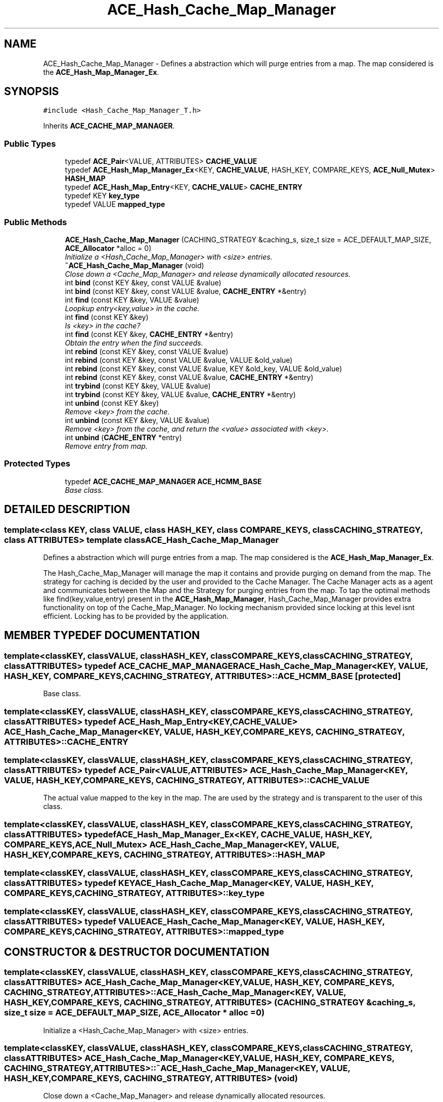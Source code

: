 .TH ACE_Hash_Cache_Map_Manager 3 "5 Oct 2001" "ACE" \" -*- nroff -*-
.ad l
.nh
.SH NAME
ACE_Hash_Cache_Map_Manager \- Defines a abstraction which will purge entries from a map. The map considered is the \fBACE_Hash_Map_Manager_Ex\fR. 
.SH SYNOPSIS
.br
.PP
\fC#include <Hash_Cache_Map_Manager_T.h>\fR
.PP
Inherits \fBACE_CACHE_MAP_MANAGER\fR.
.PP
.SS Public Types

.in +1c
.ti -1c
.RI "typedef \fBACE_Pair\fR<VALUE, ATTRIBUTES> \fBCACHE_VALUE\fR"
.br
.ti -1c
.RI "typedef \fBACE_Hash_Map_Manager_Ex\fR<KEY, \fBCACHE_VALUE\fR, HASH_KEY, COMPARE_KEYS, \fBACE_Null_Mutex\fR> \fBHASH_MAP\fR"
.br
.ti -1c
.RI "typedef \fBACE_Hash_Map_Entry\fR<KEY, \fBCACHE_VALUE\fR> \fBCACHE_ENTRY\fR"
.br
.ti -1c
.RI "typedef KEY \fBkey_type\fR"
.br
.ti -1c
.RI "typedef VALUE \fBmapped_type\fR"
.br
.in -1c
.SS Public Methods

.in +1c
.ti -1c
.RI "\fBACE_Hash_Cache_Map_Manager\fR (CACHING_STRATEGY &caching_s, size_t size = ACE_DEFAULT_MAP_SIZE, \fBACE_Allocator\fR *alloc = 0)"
.br
.RI "\fIInitialize a <Hash_Cache_Map_Manager> with <size> entries.\fR"
.ti -1c
.RI "\fB~ACE_Hash_Cache_Map_Manager\fR (void)"
.br
.RI "\fIClose down a <Cache_Map_Manager> and release dynamically allocated resources.\fR"
.ti -1c
.RI "int \fBbind\fR (const KEY &key, const VALUE &value)"
.br
.ti -1c
.RI "int \fBbind\fR (const KEY &key, const VALUE &value, \fBCACHE_ENTRY\fR *&entry)"
.br
.ti -1c
.RI "int \fBfind\fR (const KEY &key, VALUE &value)"
.br
.RI "\fILoopkup entry<key,value> in the cache.\fR"
.ti -1c
.RI "int \fBfind\fR (const KEY &key)"
.br
.RI "\fIIs <key> in the cache?\fR"
.ti -1c
.RI "int \fBfind\fR (const KEY &key, \fBCACHE_ENTRY\fR *&entry)"
.br
.RI "\fIObtain the entry when the find succeeds.\fR"
.ti -1c
.RI "int \fBrebind\fR (const KEY &key, const VALUE &value)"
.br
.ti -1c
.RI "int \fBrebind\fR (const KEY &key, const VALUE &value, VALUE &old_value)"
.br
.ti -1c
.RI "int \fBrebind\fR (const KEY &key, const VALUE &value, KEY &old_key, VALUE &old_value)"
.br
.ti -1c
.RI "int \fBrebind\fR (const KEY &key, const VALUE &value, \fBCACHE_ENTRY\fR *&entry)"
.br
.ti -1c
.RI "int \fBtrybind\fR (const KEY &key, VALUE &value)"
.br
.ti -1c
.RI "int \fBtrybind\fR (const KEY &key, VALUE &value, \fBCACHE_ENTRY\fR *&entry)"
.br
.ti -1c
.RI "int \fBunbind\fR (const KEY &key)"
.br
.RI "\fIRemove <key> from the cache.\fR"
.ti -1c
.RI "int \fBunbind\fR (const KEY &key, VALUE &value)"
.br
.RI "\fIRemove <key> from the cache, and return the <value> associated with <key>.\fR"
.ti -1c
.RI "int \fBunbind\fR (\fBCACHE_ENTRY\fR *entry)"
.br
.RI "\fIRemove entry from map.\fR"
.in -1c
.SS Protected Types

.in +1c
.ti -1c
.RI "typedef \fBACE_CACHE_MAP_MANAGER\fR \fBACE_HCMM_BASE\fR"
.br
.RI "\fIBase class.\fR"
.in -1c
.SH DETAILED DESCRIPTION
.PP 

.SS template<class KEY, class VALUE, class HASH_KEY, class COMPARE_KEYS, class CACHING_STRATEGY, class ATTRIBUTES>  template class ACE_Hash_Cache_Map_Manager
Defines a abstraction which will purge entries from a map. The map considered is the \fBACE_Hash_Map_Manager_Ex\fR.
.PP
.PP
 The Hash_Cache_Map_Manager will manage the map it contains and provide purging on demand from the map. The strategy for caching is decided by the user and provided to the Cache Manager. The Cache Manager acts as a agent and communicates between the Map and the Strategy for purging entries from the map. To tap the optimal methods like find(key,value,entry) present in the \fBACE_Hash_Map_Manager\fR, Hash_Cache_Map_Manager provides extra functionality on top of the Cache_Map_Manager. No locking mechanism provided since locking at this level isnt efficient. Locking has to be provided by the application. 
.PP
.SH MEMBER TYPEDEF DOCUMENTATION
.PP 
.SS template<classKEY, classVALUE, classHASH_KEY, classCOMPARE_KEYS, classCACHING_STRATEGY, classATTRIBUTES> typedef \fBACE_CACHE_MAP_MANAGER\fR ACE_Hash_Cache_Map_Manager<KEY, VALUE, HASH_KEY, COMPARE_KEYS, CACHING_STRATEGY, ATTRIBUTES>::ACE_HCMM_BASE\fC [protected]\fR
.PP
Base class.
.PP
.SS template<classKEY, classVALUE, classHASH_KEY, classCOMPARE_KEYS, classCACHING_STRATEGY, classATTRIBUTES> typedef \fBACE_Hash_Map_Entry\fR<KEY, \fBCACHE_VALUE\fR> ACE_Hash_Cache_Map_Manager<KEY, VALUE, HASH_KEY, COMPARE_KEYS, CACHING_STRATEGY, ATTRIBUTES>::CACHE_ENTRY
.PP
.SS template<classKEY, classVALUE, classHASH_KEY, classCOMPARE_KEYS, classCACHING_STRATEGY, classATTRIBUTES> typedef \fBACE_Pair\fR<VALUE, ATTRIBUTES> ACE_Hash_Cache_Map_Manager<KEY, VALUE, HASH_KEY, COMPARE_KEYS, CACHING_STRATEGY, ATTRIBUTES>::CACHE_VALUE
.PP
The actual value mapped to the key in the map. The  are used by the strategy and is transparent to the user of this class. 
.SS template<classKEY, classVALUE, classHASH_KEY, classCOMPARE_KEYS, classCACHING_STRATEGY, classATTRIBUTES> typedef \fBACE_Hash_Map_Manager_Ex\fR<KEY, \fBCACHE_VALUE\fR, HASH_KEY, COMPARE_KEYS, \fBACE_Null_Mutex\fR> ACE_Hash_Cache_Map_Manager<KEY, VALUE, HASH_KEY, COMPARE_KEYS, CACHING_STRATEGY, ATTRIBUTES>::HASH_MAP
.PP
.SS template<classKEY, classVALUE, classHASH_KEY, classCOMPARE_KEYS, classCACHING_STRATEGY, classATTRIBUTES> typedef KEY ACE_Hash_Cache_Map_Manager<KEY, VALUE, HASH_KEY, COMPARE_KEYS, CACHING_STRATEGY, ATTRIBUTES>::key_type
.PP
.SS template<classKEY, classVALUE, classHASH_KEY, classCOMPARE_KEYS, classCACHING_STRATEGY, classATTRIBUTES> typedef VALUE ACE_Hash_Cache_Map_Manager<KEY, VALUE, HASH_KEY, COMPARE_KEYS, CACHING_STRATEGY, ATTRIBUTES>::mapped_type
.PP
.SH CONSTRUCTOR & DESTRUCTOR DOCUMENTATION
.PP 
.SS template<classKEY, classVALUE, classHASH_KEY, classCOMPARE_KEYS, classCACHING_STRATEGY, classATTRIBUTES> ACE_Hash_Cache_Map_Manager<KEY, VALUE, HASH_KEY, COMPARE_KEYS, CACHING_STRATEGY, ATTRIBUTES>::ACE_Hash_Cache_Map_Manager<KEY, VALUE, HASH_KEY, COMPARE_KEYS, CACHING_STRATEGY, ATTRIBUTES> (CACHING_STRATEGY & caching_s, size_t size = ACE_DEFAULT_MAP_SIZE, \fBACE_Allocator\fR * alloc = 0)
.PP
Initialize a <Hash_Cache_Map_Manager> with <size> entries.
.PP
.SS template<classKEY, classVALUE, classHASH_KEY, classCOMPARE_KEYS, classCACHING_STRATEGY, classATTRIBUTES> ACE_Hash_Cache_Map_Manager<KEY, VALUE, HASH_KEY, COMPARE_KEYS, CACHING_STRATEGY, ATTRIBUTES>::~ACE_Hash_Cache_Map_Manager<KEY, VALUE, HASH_KEY, COMPARE_KEYS, CACHING_STRATEGY, ATTRIBUTES> (void)
.PP
Close down a <Cache_Map_Manager> and release dynamically allocated resources.
.PP
.SH MEMBER FUNCTION DOCUMENTATION
.PP 
.SS template<classKEY, classVALUE, classHASH_KEY, classCOMPARE_KEYS, classCACHING_STRATEGY, classATTRIBUTES> int ACE_Hash_Cache_Map_Manager<KEY, VALUE, HASH_KEY, COMPARE_KEYS, CACHING_STRATEGY, ATTRIBUTES>::bind (const KEY & key, const VALUE & value, \fBCACHE_ENTRY\fR *& entry)
.PP
Same as a normal bind, except the cache entry is also passed back to the caller. The entry in this case will either be the newly created entry, or the existing one. 
.SS template<classKEY, classVALUE, classHASH_KEY, classCOMPARE_KEYS, classCACHING_STRATEGY, classATTRIBUTES> int ACE_Hash_Cache_Map_Manager<KEY, VALUE, HASH_KEY, COMPARE_KEYS, CACHING_STRATEGY, ATTRIBUTES>::bind (const KEY & key, const VALUE & value)
.PP
Associate <key> with <value>. If <key> is already in the MAP then the ENTRY is not changed. Returns 0 if a new entry is bound successfully, returns 1 if an attempt is made to bind an existing entry, and returns -1 if failures occur. 
.SS template<classKEY, classVALUE, classHASH_KEY, classCOMPARE_KEYS, classCACHING_STRATEGY, classATTRIBUTES> int ACE_Hash_Cache_Map_Manager<KEY, VALUE, HASH_KEY, COMPARE_KEYS, CACHING_STRATEGY, ATTRIBUTES>::find (const KEY & key, \fBCACHE_ENTRY\fR *& entry)
.PP
Obtain the entry when the find succeeds.
.PP
.SS template<classKEY, classVALUE, classHASH_KEY, classCOMPARE_KEYS, classCACHING_STRATEGY, classATTRIBUTES> int ACE_Hash_Cache_Map_Manager<KEY, VALUE, HASH_KEY, COMPARE_KEYS, CACHING_STRATEGY, ATTRIBUTES>::find (const KEY & key)
.PP
Is <key> in the cache?
.PP
.SS template<classKEY, classVALUE, classHASH_KEY, classCOMPARE_KEYS, classCACHING_STRATEGY, classATTRIBUTES> int ACE_Hash_Cache_Map_Manager<KEY, VALUE, HASH_KEY, COMPARE_KEYS, CACHING_STRATEGY, ATTRIBUTES>::find (const KEY & key, VALUE & value)
.PP
Loopkup entry<key,value> in the cache.
.PP
.SS template<classKEY, classVALUE, classHASH_KEY, classCOMPARE_KEYS, classCACHING_STRATEGY, classATTRIBUTES> int ACE_Hash_Cache_Map_Manager<KEY, VALUE, HASH_KEY, COMPARE_KEYS, CACHING_STRATEGY, ATTRIBUTES>::rebind (const KEY & key, const VALUE & value, \fBCACHE_ENTRY\fR *& entry)
.PP
Same as a normal rebind, except the cache entry is also passed back to the caller. The entry in this case will either be the newly created entry, or the existing one. 
.SS template<classKEY, classVALUE, classHASH_KEY, classCOMPARE_KEYS, classCACHING_STRATEGY, classATTRIBUTES> int ACE_Hash_Cache_Map_Manager<KEY, VALUE, HASH_KEY, COMPARE_KEYS, CACHING_STRATEGY, ATTRIBUTES>::rebind (const KEY & key, const VALUE & value, KEY & old_key, VALUE & old_value)
.PP
Reassociate <key> with <value>, storing the old key and value into the "out" parameters <old_key> and <old_value>. The function fails if <key> is not in the cache for caches that do not allow user specified keys. However, for caches that allow user specified keys, if the key is not in the cache, a new <key>/<value> association is created. 
.SS template<classKEY, classVALUE, classHASH_KEY, classCOMPARE_KEYS, classCACHING_STRATEGY, classATTRIBUTES> int ACE_Hash_Cache_Map_Manager<KEY, VALUE, HASH_KEY, COMPARE_KEYS, CACHING_STRATEGY, ATTRIBUTES>::rebind (const KEY & key, const VALUE & value, VALUE & old_value)
.PP
Reassociate <key> with <value>, storing the old value into the "out" parameter <old_value>. The function fails if <key> is not in the cache for caches that do not allow user specified keys. However, for caches that allow user specified keys, if the key is not in the cache, a new <key>/<value> association is created. 
.SS template<classKEY, classVALUE, classHASH_KEY, classCOMPARE_KEYS, classCACHING_STRATEGY, classATTRIBUTES> int ACE_Hash_Cache_Map_Manager<KEY, VALUE, HASH_KEY, COMPARE_KEYS, CACHING_STRATEGY, ATTRIBUTES>::rebind (const KEY & key, const VALUE & value)
.PP
Reassociate the <key> with <value>. If the <key> already exists in the cache then returns 1, on a new bind returns 0 and returns -1 in case of any failures. 
.SS template<classKEY, classVALUE, classHASH_KEY, classCOMPARE_KEYS, classCACHING_STRATEGY, classATTRIBUTES> int ACE_Hash_Cache_Map_Manager<KEY, VALUE, HASH_KEY, COMPARE_KEYS, CACHING_STRATEGY, ATTRIBUTES>::trybind (const KEY & key, VALUE & value, \fBCACHE_ENTRY\fR *& entry)
.PP
Same as a normal trybind, except the cache entry is also passed back to the caller. The entry in this case will either be the newly created entry, or the existing one. 
.SS template<classKEY, classVALUE, classHASH_KEY, classCOMPARE_KEYS, classCACHING_STRATEGY, classATTRIBUTES> int ACE_Hash_Cache_Map_Manager<KEY, VALUE, HASH_KEY, COMPARE_KEYS, CACHING_STRATEGY, ATTRIBUTES>::trybind (const KEY & key, VALUE & value)
.PP
Associate <key> with <value> if and only if <key> is not in the cache. If <key> is already in the cache, then the <value> parameter is overwritten with the existing value in the cache. Returns 0 if a new <key>/<value> association is created. Returns 1 if an attempt is made to bind an existing entry. This function fails for maps that do not allow user specified keys. 
.SS template<classKEY, classVALUE, classHASH_KEY, classCOMPARE_KEYS, classCACHING_STRATEGY, classATTRIBUTES> int ACE_Hash_Cache_Map_Manager<KEY, VALUE, HASH_KEY, COMPARE_KEYS, CACHING_STRATEGY, ATTRIBUTES>::unbind (\fBCACHE_ENTRY\fR * entry)
.PP
Remove entry from map.
.PP
.SS template<classKEY, classVALUE, classHASH_KEY, classCOMPARE_KEYS, classCACHING_STRATEGY, classATTRIBUTES> int ACE_Hash_Cache_Map_Manager<KEY, VALUE, HASH_KEY, COMPARE_KEYS, CACHING_STRATEGY, ATTRIBUTES>::unbind (const KEY & key, VALUE & value)
.PP
Remove <key> from the cache, and return the <value> associated with <key>.
.PP
.SS template<classKEY, classVALUE, classHASH_KEY, classCOMPARE_KEYS, classCACHING_STRATEGY, classATTRIBUTES> int ACE_Hash_Cache_Map_Manager<KEY, VALUE, HASH_KEY, COMPARE_KEYS, CACHING_STRATEGY, ATTRIBUTES>::unbind (const KEY & key)
.PP
Remove <key> from the cache.
.PP


.SH AUTHOR
.PP 
Generated automatically by Doxygen for ACE from the source code.
